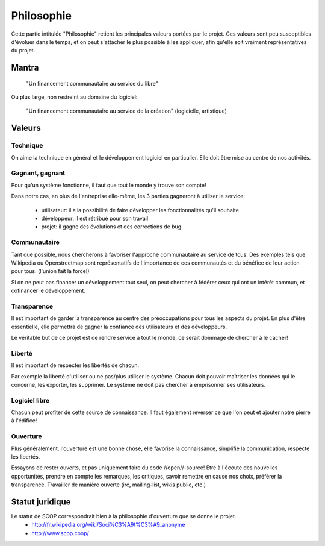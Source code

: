 Philosophie
===========

Cette partie intitulée "Philosophie" retient les principales valeurs portées par le projet.
Ces valeurs sont peu susceptibles d'évoluer dans le temps, et on peut s'attacher le plus possible à les appliquer, afin qu'elle soit vraiment représentatives du projet.


Mantra
------

  "Un financement communautaire au service du libre"

Ou plus large, non restreint au domaine du logiciel:

  "Un financement communautaire au service de la création" (logicielle, artistique)

Valeurs
-------

Technique
~~~~~~~~~

On aime la technique en général et le développement logiciel en particulier. Elle doit être mise au centre de nos activités.

Gagnant, gagnant
~~~~~~~~~~~~~~~~

Pour qu'un système fonctionne, il faut que tout le monde y trouve son compte!

Dans notre cas, en plus de l'entreprise elle-même, les 3 parties gagneront à utiliser le service:

 * utilisateur: il a la possibilité de faire développer les fonctionnalités qu'il souhaite
 * développeur: il est rétribué pour son travail
 * projet: il gagne des évolutions et des corrections de bug

Communautaire
~~~~~~~~~~~~~

Tant que possible, nous chercherons à favoriser l'approche communautaire au service de tous. Des exemples tels que Wikipedia ou Openstreetmap sont représentatifs de l'importance de ces communautés et du bénéfice de leur action pour tous. (l'union fait la force!)

Si on ne peut pas financer un développement tout seul, on peut chercher à fédérer ceux qui ont un intérêt commun, et cofinancer le développement.

Transparence
~~~~~~~~~~~~

Il est important de garder la transparence au centre des préoccupations pour tous les aspects du projet. En plus d'être essentielle, elle permettra de gagner la confiance des utilisateurs et des développeurs.

Le véritable but de ce projet est de rendre service à tout le monde, ce serait dommage de chercher à le cacher!

Liberté
~~~~~~~

Il est important de respecter les libertés de chacun.

Par exemple la liberté d'utiliser ou ne pas/plus utiliser le système.
Chacun doit pouvoir maîtriser les données qui le concerne, les exporter, les supprimer.
Le système ne doit pas chercher à emprisonner ses utilisateurs.

Logiciel libre
~~~~~~~~~~~~~~

Chacun peut profiter de cette source de connaissance. Il faut également reverser ce que l'on peut et ajouter notre pierre à l'édifice!

Ouverture
~~~~~~~~~

Plus généralement, l'ouverture est une bonne chose, elle favorise la connaissance, simplifie la communication, respecte les libertés.

Essayons de rester ouverts, et pas uniquement faire du code //open//-source!
Etre à l'écoute des nouvelles opportunités, prendre en compte les remarques, les critiques, savoir remettre en cause nos choix, préférer la transparence.
Travailler de manière ouverte (irc, mailing-list, wikis public, etc.)

Statut juridique
----------------

Le statut de SCOP correspondrait bien à la philosophie d'ouverture que se donne le projet.
 * http://fr.wikipedia.org/wiki/Soci%C3%A9t%C3%A9_anonyme
 * http://www.scop.coop/
